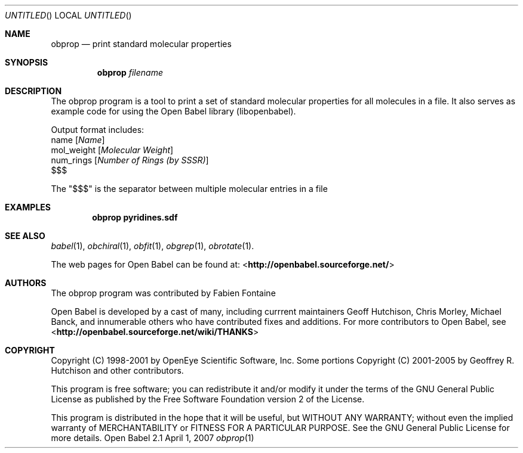 .Dd April 1, 2007
.Os "Open Babel" 2.1
.Dt obprop 1 URM
.Sh NAME
.Nm obprop
.Nd "print standard molecular properties"
.Sh SYNOPSIS
.Nm
.Ar filename
.Sh DESCRIPTION
The obprop program is a tool to print a set of standard molecular
properties for all molecules in a file. It also serves as example code
for using the Open Babel library (libopenbabel).
.Pp
Output format includes:
.br
name 
.Op Ar Name
.br
mol_weight 
.Op Ar Molecular Weight
.br
num_rings
.Op Ar Number of Rings (by SSSR)
.br
$$$
.Pp
The "$$$" is the separator between multiple molecular entries in a file
.Sh EXAMPLES
.Dl "obprop pyridines.sdf"
.Sh SEE ALSO
.Xr babel 1 ,
.Xr obchiral 1 ,
.Xr obfit 1 ,
.Xr obgrep 1 ,
.Xr obrotate 1 .
.Pp
The web pages for Open Babel can be found at:
<\fBhttp://openbabel.sourceforge.net/\fR>
.Sh AUTHORS
The obprop program was contributed by
.An Fabien Fontaine
.Pp
.An -nosplit
Open Babel is developed by a cast of many, including currrent maintainers
.An Geoff Hutchison ,
.An Chris Morley ,
.An Michael Banck , 
and innumerable others who have contributed fixes and additions. 
For more contributors to Open Babel, see 
<\fBhttp://openbabel.sourceforge.net/wiki/THANKS\fR>
.Sh COPYRIGHT
Copyright (C) 1998-2001 by OpenEye Scientific Software, Inc. 
Some portions Copyright (C) 2001-2005 by Geoffrey R. Hutchison and
other contributors.
.Pp
 This program is free software; you can redistribute it and/or modify
it under the terms of the GNU General Public License as published by
the Free Software Foundation version 2 of the License.
.Pp
 This program is distributed in the hope that it will be useful, but
WITHOUT ANY WARRANTY; without even the implied warranty of
MERCHANTABILITY or FITNESS FOR A PARTICULAR PURPOSE. See the GNU
General Public License for more details.
